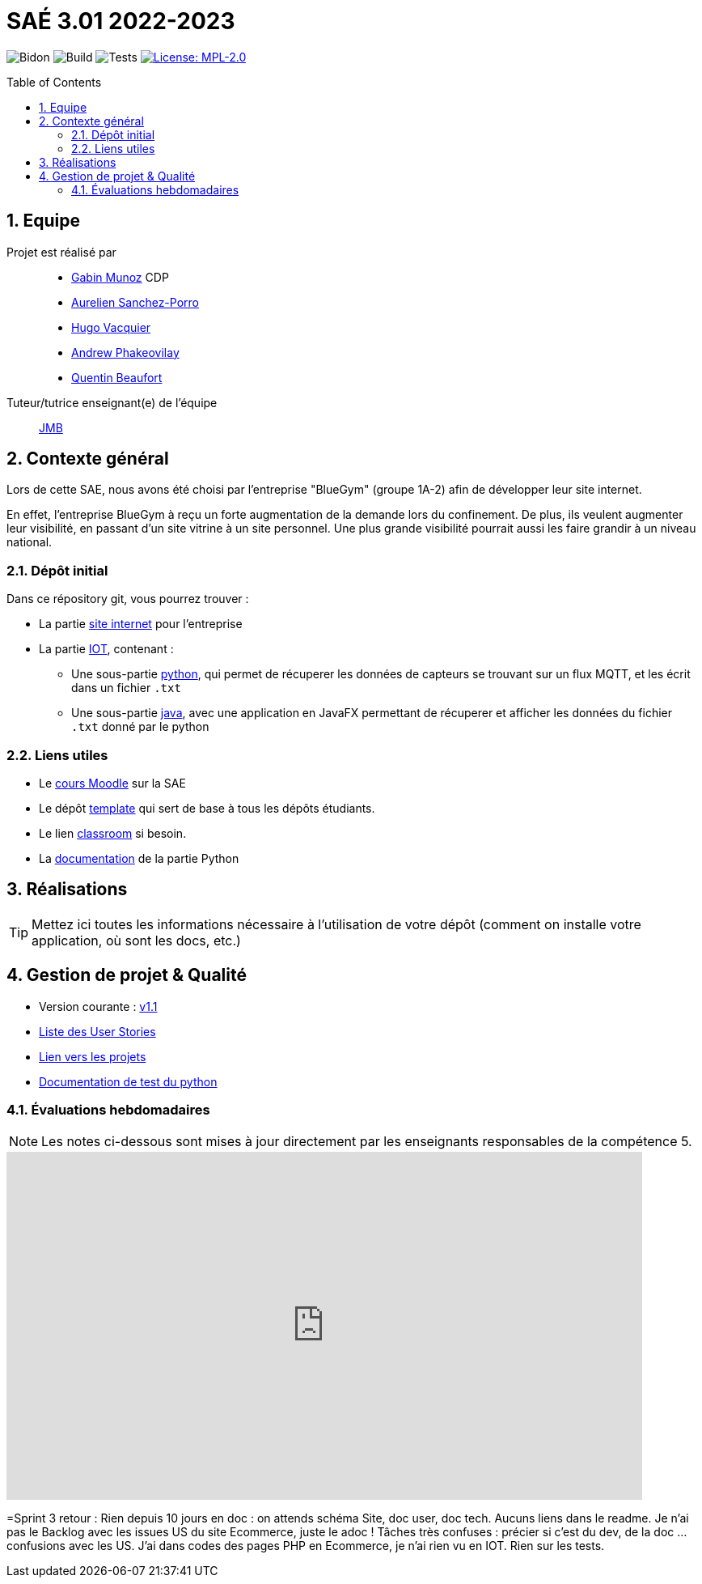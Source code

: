 = SAÉ 3.01 2022-2023
:icons: font
:models: models
:experimental:
:incremental:
:numbered:
:toc: macro
:window: _blank
:correction!:

// Useful definitions
:asciidoc: http://www.methods.co.nz/asciidoc[AsciiDoc]
:icongit: icon:git[]
:git: http://git-scm.com/[{icongit}]
:plantuml: https://plantuml.com/fr/[plantUML]
:vscode: https://code.visualstudio.com/[VS Code]

ifndef::env-github[:icons: font]
// Specific to GitHub
ifdef::env-github[]
:correction:
:!toc-title:
:caution-caption: :fire:
:important-caption: :exclamation:
:note-caption: :paperclip:
:tip-caption: :bulb:
:warning-caption: :warning:
:icongit: Git
endif::[]

// /!\ A MODIFIER !!!
:baseURL: https://github.com/IUT-Blagnac/sae3-01-devapp-g1b-4

// Tags
image:{baseURL}/actions/workflows/blank.yml/badge.svg[Bidon] 
image:{baseURL}/actions/workflows/build.yml/badge.svg[Build] 
image:{baseURL}/actions/workflows/tests.yml/badge.svg[Tests] 
image:https://img.shields.io/badge/License-MPL%202.0-brightgreen.svg[License: MPL-2.0, link="https://opensource.org/licenses/MPL-2.0"]
//---------------------------------------------------------------

//TIP: Pensez à mettre à jour les infos dans ce fichier pour que les badges pointent sur les résultats effectifs de vos intégrations continue ou sur la bonne licence logicielle.

//WARNING: Ce dépôt présente le projet à développer dans le cadre de la SAÉ 3.01 du BUT1 Informatique de l'IUT de Blagnac.

//Ce fichier `README.adoc` (dont vous lisez sûrement le rendu HTML automatiquement effectué par GitHUb), fait partie du dépôt initial cloné à partir du lien GitHub classroom qui vous a été donné en cours (https://classroom.github.com/a/OUF7gxEa).
//Vous trouverez le dépôt "template" qui a servi de base ici : https://github.com/IUT-Blagnac/sae3-01-template. En complément du cours Moodle de la SAE 3.01 (cf. <<liensUtiles>>), ce dépôt template vous permet d'accéder à des exemples d'https://github.com/IUT-Blagnac/sae3-01-template/issues[issues], de https://github.com/IUT-Blagnac/sae3-01-template/releases[releases], ou d'autres artefacts à venir.

toc::[]

== Equipe

Projet est réalisé par::

- https://github.com/Munozmu[Gabin Munoz] CDP
- https://github.com/AurelienSP[Aurelien Sanchez-Porro]
- https://github.com/Hugo-Vacquier[Hugo Vacquier]
- https://github.com/andrew-phakeovilay[Andrew Phakeovilay]
- https://github.com/quentin-beaufort[Quentin Beaufort]


Tuteur/tutrice enseignant(e) de l'équipe:: mailto:jean-michel.bruel@univ-tlse2.fr[JMB]

== Contexte général

//TIP: Cette partie de votre `README.adoc` peut être supprimée ou mise ailleurs.

Lors de cette SAE, nous avons été choisi par l'entreprise "BlueGym" (groupe 1A-2) afin de développer leur site internet.

En effet, l'entreprise BlueGym à reçu un forte augmentation de la demande lors du confinement.
De plus, ils veulent augmenter leur visibilité, en passant d'un site vitrine à un site personnel.
Une plus grande visibilité pourrait aussi les faire grandir à un niveau national.

=== Dépôt initial

//Ce dépôt initial a été créé pour que tous les groupes de 2ème année aient les mêmes informations de départ.

//Vous y trouverez des fichiers qui peuvent être supprimés s'ils ne vous sont pas utiles :

//- `.gitignore` => un fichier minimaliste des éléments à ne pas pousser en général sur vos dépôts (utiliser la commande `git add -f` pour forcer l'ajout d'un fichier Jar qui ne bougera plus, pour archive par exemple).
//- `.github` => le répertoire qui contient des éléments de gestion de projet :
//** `workflows` => le repertoire qui contient les actions à lancer à chaque push sur votre repo. 
//*** `blank.yml` => un exemple bidon mais dont vous pourrez vérifier l’exécution correcte (1er tag)
//** `ISSUE_TEMPLATE` => le repertoire qui contient quelques templates pour vos issues.
//*** `us.yml` => Exemple de template pour les User Stories
//*** `bug.yml` => Exemple de template pour les issues de bug report

//TIP: Adaptez ces fichiers à votre projet et à votre organisation. Et inspirez-vous en pour en ajouter.

Dans ce répository git, vous pourrez trouver :

* La partie https://github.com/IUT-Blagnac/sae3-01-devapp-g1b-4/tree/master/e-commerce[site internet] pour l'entreprise

* La partie https://github.com/IUT-Blagnac/sae3-01-devapp-g1b-4/tree/master/iot[IOT], contenant :
** Une sous-partie https://github.com/IUT-Blagnac/sae3-01-devapp-g1b-4/tree/master/iot/python[python], qui permet de récuperer les données de capteurs se trouvant sur un flux MQTT, et les écrit dans un fichier `.txt`
** Une sous-partie https://github.com/IUT-Blagnac/sae3-01-devapp-g1b-4/tree/master/iot/java[java], avec une application en JavaFX permettant de récuperer et afficher les données du fichier `.txt` donné par le python


[[liensUtiles]]
=== Liens utiles

- Le https://webetud.iut-blagnac.fr/course/view.php?id=841[cours Moodle] sur la SAE
- Le dépôt https://github.com/IUT-Blagnac/sae3-01-template[template] qui sert de base à tous les dépôts étudiants.
- Le lien https://classroom.github.com/a/OUF7gxEa[classroom] si besoin.

- La https://github.com/IUT-Blagnac/sae3-01-devapp-g1b-4/blob/master/iot/python/README.adoc[documentation] de la partie Python

//TIP: Pensez à utiliser les salons Discord dédiés pour poser vos questions.

== Réalisations 

TIP: Mettez ici toutes les informations nécessaire à l'utilisation de votre dépôt (comment on installe votre application, où sont les docs, etc.)

== Gestion de projet & Qualité

//Chaque sprint (semaine) vous devrez livrer une nouvelle version de votre application (release).
//Utilisez pour cela les fonctionnalités de GitHub pour les https://docs.github.com/en/repositories/releasing-projects-on-github[Releases].

//De plus ce fichier `README.adoc` devra être à jour des informations suivantes :

- Version courante : https://github.com/IUT-Blagnac/sae3-01-devapp-g1b-4/releases/tag/1.1[v1.1]
//- Lien vers la doc technique
//- Lien vers la doc utilisateur
- https://github.com/IUT-Blagnac/sae3-01-devapp-g1b-4/issues?q=is%3Aissue+is%3Aopen+label%3A"User+story"[Liste des User Stories]
- https://github.com/IUT-Blagnac/sae3-01-devapp-g1b-4/projects?query=is%3Aopen[Lien vers les projets]
- https://github.com/IUT-Blagnac/sae3-01-devapp-g1b-4/tree/master/iot/python/test[Documentation de test du python]
//- Indicateurs de qualité du code (dette technique)
//- ... tout autre élément que vous jugerez utiles pour démontrer la qualité de votre application

=== Évaluations hebdomadaires

NOTE: Les notes ci-dessous sont mises à jour directement par les enseignants responsables de la compétence 5.

ifdef::env-github[]
image:https://docs.google.com/spreadsheets/d/e/2PACX-1vTc3HJJ9iSI4aa2I9a567wX1AUEmgGrQsPl7tHGSAJ_Z-lzWXwYhlhcVIhh5vCJxoxHXYKjSLetP6NS/pubchart?oid=1097914647&format=image[link=https://docs.google.com/spreadsheets/d/e/2PACX-1vTc3HJJ9iSI4aa2I9a567wX1AUEmgGrQsPl7tHGSAJ_Z-lzWXwYhlhcVIhh5vCJxoxHXYKjSLetP6NS/pubchart?oid=1097914647&format=image]
endif::[]

ifndef::env-github[]
++++
<iframe width="786" height="430" seamless frameborder="0" scrolling="no" src="https://docs.google.com/spreadsheets/d/e/2PACX-1vTc3HJJ9iSI4aa2I9a567wX1AUEmgGrQsPl7tHGSAJ_Z-lzWXwYhlhcVIhh5vCJxoxHXYKjSLetP6NS/pubchart?oid=1097914647&format=image"></iframe>
++++
endif::[]

=Sprint 3 retour :
Rien depuis 10 jours en doc : on attends schéma Site, doc user, doc tech. Aucuns liens dans le readme. Je n'ai pas le Backlog avec les issues US du site Ecommerce, juste le adoc ! Tâches très confuses : précier si c'est du dev, de la doc … confusions avec les US. J'ai dans codes des pages PHP en Ecommerce, je n'ai rien vu en IOT. Rien sur les tests.

